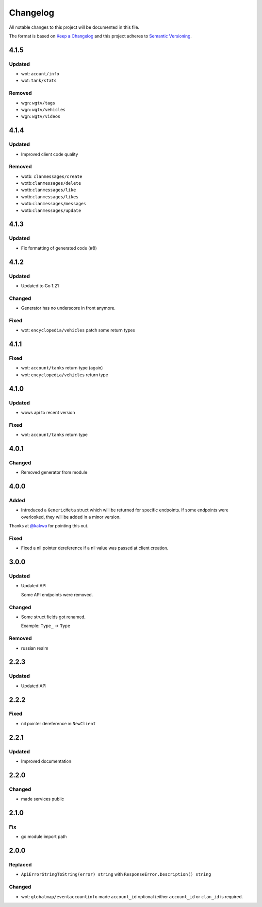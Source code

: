 *********
Changelog
*********

All notable changes to this project will be documented in this file.

The format is based on `Keep a Changelog <https://keepachangelog.com/en/1.0.0/>`_ and this project adheres to `Semantic Versioning <https://semver.org/spec/v2.0.0.html>`_.

4.1.5
=====

Updated
-------

- wot: ``acount/info``
- wot: ``tank/stats``

Removed
-------

- wgn: ``wgtv/tags``
- wgn: ``wgtv/vehicles``
- wgn: ``wgtv/videos``

4.1.4
=====

Updated
-------

- Improved client code quality

Removed
-------

- wotb: ``clanmessages/create``
- wotb:``clanmessages/delete``
- wotb:``clanmessages/like``
- wotb:``clanmessages/likes``
- wotb:``clanmessages/messages``
- wotb:``clanmessages/update``

4.1.3
=====

Updated
-------

- Fix formatting of generated code (#8)

4.1.2
=====

Updated
-------

- Updated to Go 1.21

Changed
-------

- Generator has no underscore in front anymore.

Fixed
-----

- wot: ``encyclopedia/vehicles`` patch some return types

4.1.1
=====

Fixed
-----

- wot: ``account/tanks`` return type (again)
- wot: ``encyclopedia/vehicles`` return type

4.1.0
=====

Updated
-------

- wows api to recent version

Fixed
-----

- wot: ``account/tanks`` return type

4.0.1
=====

Changed
-------

- Removed generator from module

4.0.0
=====

Added
-----

- Introduced a ``GenericMeta`` struct which will be returned for specific endpoints. If some endpoints were overlooked, they will be added in a minor version.
Thanks at `@kakwa <https://github.com/kakwa>`_ for pointing this out.

Fixed
-----

- Fixed a nil pointer dereference if a nil value was passed at client creation.

3.0.0
=====

Updated
-------

- Updated API

  Some API endpoints were removed.

Changed
-------

- Some struct fields got renamed.

  Example: ``Type_`` -> ``Type``

Removed
-------

- russian realm

2.2.3
=====

Updated
-------

- Updated API

2.2.2
=====

Fixed
-----

- nil pointer dereference in ``NewClient``

2.2.1
=====

Updated
-------

- Improved documentation

2.2.0
=====

Changed
-------

- made services public

2.1.0
=====

Fix
---

- go module import path

2.0.0
=====

Replaced
--------

- ``ApiErrorStringToString(error) string`` with ``ResponseError.Description() string``

Changed
-------

- wot: ``globalmap/eventaccountinfo`` made ``account_id`` optional (either ``account_id`` or ``clan_id`` is required.
